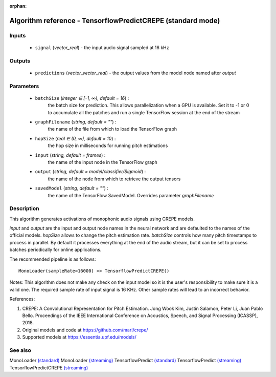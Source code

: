 :orphan:

Algorithm reference - TensorflowPredictCREPE (standard mode)
============================================================

Inputs
------

 - ``signal`` (*vector_real*) - the input audio signal sampled at 16 kHz

Outputs
-------

 - ``predictions`` (*vector_vector_real*) - the output values from the model node named after `output`

Parameters
----------

 - ``batchSize`` (*integer ∈ [-1, ∞), default = 16*) :
     the batch size for prediction. This allows parallelization when a GPU is available. Set it to -1 or 0 to accumulate all the patches and run a single TensorFlow session at the end of the stream
 - ``graphFilename`` (*string, default = ""*) :
     the name of the file from which to load the TensorFlow graph
 - ``hopSize`` (*real ∈ (0, ∞), default = 10*) :
     the hop size in milliseconds for running pitch estimations
 - ``input`` (*string, default = frames*) :
     the name of the input node in the TensorFlow graph
 - ``output`` (*string, default = model/classifier/Sigmoid*) :
     the name of the node from which to retrieve the output tensors
 - ``savedModel`` (*string, default = ""*) :
     the name of the TensorFlow SavedModel. Overrides parameter `graphFilename`

Description
-----------

This algorithm generates activations of monophonic audio signals using CREPE models.

`input` and `output` are the input and output node names in the neural network and are defaulted to the names of the official models. `hopSize` allows to change the pitch estimation rate. `batchSize` controls how many pitch timestamps to process in parallel. By default it processes everything at the end of the audio stream, but it can be set to process batches periodically for online applications.

The recommended pipeline is as follows::

  MonoLoader(sampleRate=16000) >> TensorflowPredictCREPE()

Notes:
This algorithm does not make any check on the input model so it is the user's responsibility to make sure it is a valid one.
The required sample rate of input signal is 16 KHz. Other sample rates will lead to an incorrect behavior.


References:

1. CREPE: A Convolutional Representation for Pitch Estimation. Jong Wook Kim, Justin Salamon, Peter Li, Juan Pablo Bello. Proceedings of the IEEE International Conference on Acoustics, Speech, and Signal Processing (ICASSP), 2018.

2. Original models and code at https://github.com/marl/crepe/

3. Supported models at https://essentia.upf.edu/models/




See also
--------

MonoLoader `(standard) <std_MonoLoader.html>`__
MonoLoader `(streaming) <streaming_MonoLoader.html>`__
TensorflowPredict `(standard) <std_TensorflowPredict.html>`__
TensorflowPredict `(streaming) <streaming_TensorflowPredict.html>`__
TensorflowPredictCREPE `(streaming) <streaming_TensorflowPredictCREPE.html>`__